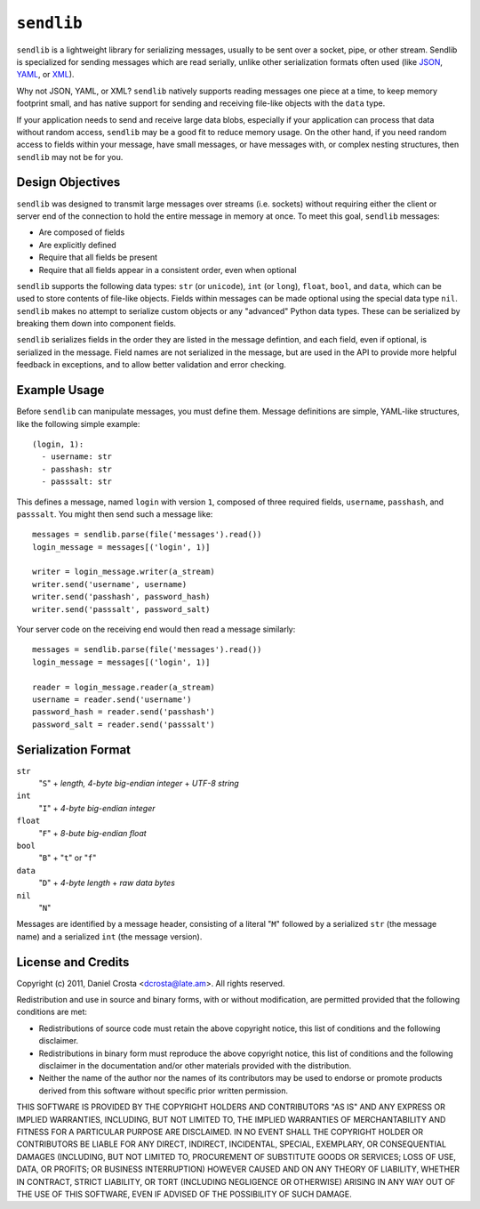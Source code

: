 ``sendlib``
===========

``sendlib`` is a lightweight library for serializing messages, usually to be
sent over a socket, pipe, or other stream. Sendlib is specialized for
sending messages which are read serially, unlike other serialization formats
often used (like JSON_, YAML_, or XML_).

.. _JSON: http://json.org/
.. _YAML: http://yaml.org/
.. _XML: http://www.w3.org/standards/xml/

Why not JSON, YAML, or XML? ``sendlib`` natively supports reading messages
one piece at a time, to keep memory footprint small, and has native support
for sending and receiving file-like objects with the ``data`` type.

If your application needs to send and receive large data blobs, especially
if your application can process that data without random access, ``sendlib``
may be a good fit to reduce memory usage. On the other hand, if you need
random access to fields within your message, have small messages, or have
messages with, or complex nesting structures, then ``sendlib`` may not be
for you.


Design Objectives
-----------------

``sendlib`` was designed to transmit large messages over streams (i.e.
sockets) without requiring either the client or server end of the connection
to hold the entire message in memory at once. To meet this goal, ``sendlib``
messages:

- Are composed of fields
- Are explicitly defined
- Require that all fields be present
- Require that all fields appear in a consistent order, even when optional

``sendlib`` supports the following data types: ``str`` (or ``unicode``),
``int`` (or ``long``), ``float``, ``bool``, and ``data``, which can be used
to store contents of file-like objects. Fields within messages can be made
optional using the special data type ``nil``. ``sendlib`` makes no attempt
to serialize custom objects or any "advanced" Python data types. These can
be serialized by breaking them down into component fields.

``sendlib`` serializes fields in the order they are listed in the message
defintion, and each field, even if optional, is serialized in the message.
Field names are not serialized in the message, but are used in the API to
provide more helpful feedback in exceptions, and to allow better validation
and error checking.


Example Usage
-------------

Before ``sendlib`` can manipulate messages, you must define them. Message
definitions are simple, YAML-like structures, like the following simple
example:

::

  (login, 1):
    - username: str
    - passhash: str
    - passsalt: str

This defines a message, named ``login`` with version ``1``, composed of
three required fields, ``username``, ``passhash``, and ``passsalt``. You
might then send such a message like:

::

  messages = sendlib.parse(file('messages').read())
  login_message = messages[('login', 1)]

  writer = login_message.writer(a_stream)
  writer.send('username', username)
  writer.send('passhash', password_hash)
  writer.send('passsalt', password_salt)

Your server code on the receiving end would then read a message similarly:

::

  messages = sendlib.parse(file('messages').read())
  login_message = messages[('login', 1)]

  reader = login_message.reader(a_stream)
  username = reader.send('username')
  password_hash = reader.send('passhash')
  password_salt = reader.send('passsalt')


Serialization Format
--------------------

``str``
  "``S``" + *length, 4-byte big-endian integer* + *UTF-8 string*

``int``
  "``I``" + *4-byte big-endian integer*

``float``
  "``F``" + *8-bute big-endian float*

``bool``
  "``B``" + "``t``" or "``f``"

``data``
  "``D``" + *4-byte length* + *raw data bytes*

``nil``
  "``N``"

Messages are identified by a message header, consisting of a literal "``M``"
followed by a serialized ``str`` (the message name) and a serialized ``int``
(the message version).



License and Credits
-------------------

Copyright (c) 2011, Daniel Crosta <dcrosta@late.am>.
All rights reserved.

Redistribution and use in source and binary forms, with or without
modification, are permitted provided that the following conditions are met:

- Redistributions of source code must retain the above copyright notice,
  this list of conditions and the following disclaimer.

- Redistributions in binary form must reproduce the above copyright notice,
  this list of conditions and the following disclaimer in the documentation
  and/or other materials provided with the distribution.

- Neither the name of the author nor the names of its contributors may be
  used to endorse or promote products derived from this software without
  specific prior written permission.

THIS SOFTWARE IS PROVIDED BY THE COPYRIGHT HOLDERS AND CONTRIBUTORS "AS IS"
AND ANY EXPRESS OR IMPLIED WARRANTIES, INCLUDING, BUT NOT LIMITED TO, THE
IMPLIED WARRANTIES OF MERCHANTABILITY AND FITNESS FOR A PARTICULAR PURPOSE
ARE DISCLAIMED. IN NO EVENT SHALL THE COPYRIGHT HOLDER OR CONTRIBUTORS BE
LIABLE FOR ANY DIRECT, INDIRECT, INCIDENTAL, SPECIAL, EXEMPLARY, OR
CONSEQUENTIAL DAMAGES (INCLUDING, BUT NOT LIMITED TO, PROCUREMENT OF
SUBSTITUTE GOODS OR SERVICES; LOSS OF USE, DATA, OR PROFITS; OR BUSINESS
INTERRUPTION) HOWEVER CAUSED AND ON ANY THEORY OF LIABILITY, WHETHER IN
CONTRACT, STRICT LIABILITY, OR TORT (INCLUDING NEGLIGENCE OR OTHERWISE)
ARISING IN ANY WAY OUT OF THE USE OF THIS SOFTWARE, EVEN IF ADVISED OF THE
POSSIBILITY OF SUCH DAMAGE.

